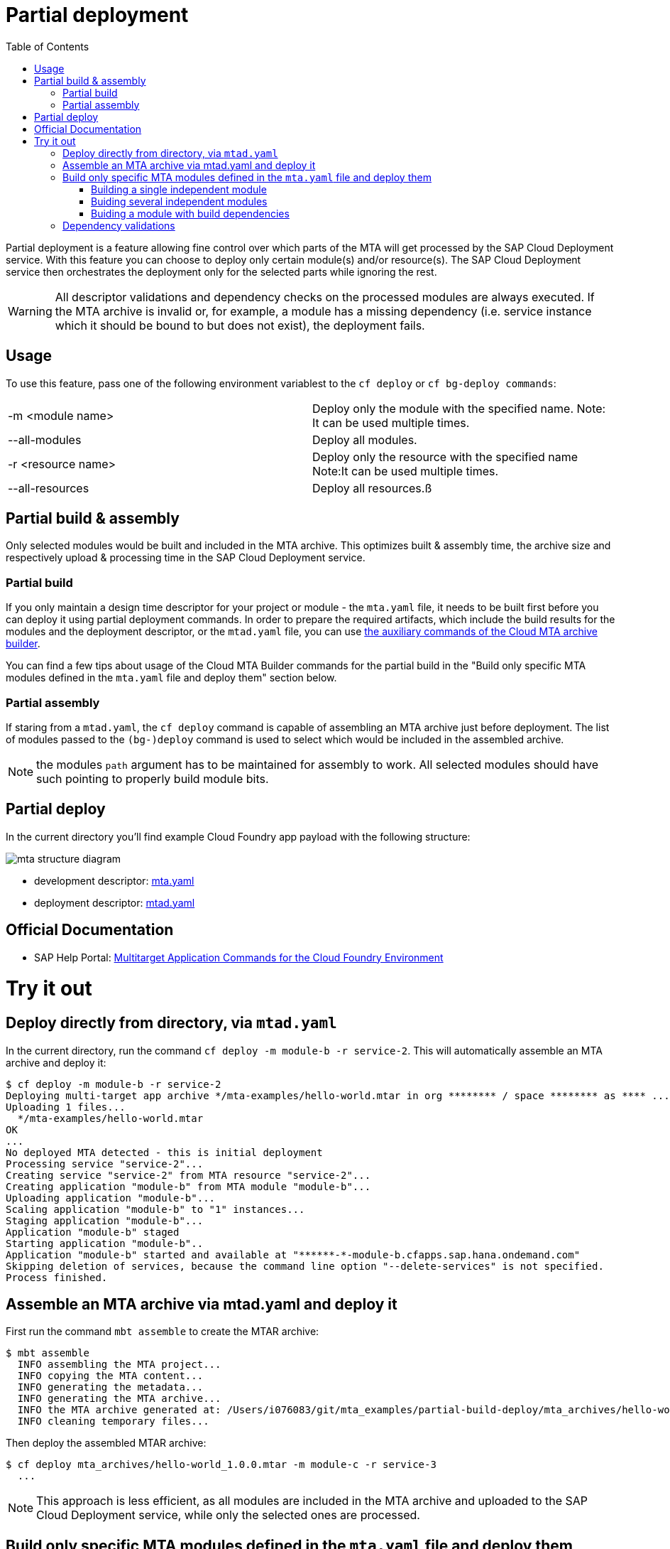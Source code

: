 :toc:

# Partial deployment

Partial deployment is a feature allowing fine control over which parts of the MTA will get processed by the SAP Cloud Deployment service.
With this feature you can choose to deploy only certain module(s) and/or resource(s). The SAP Cloud Deployment service then orchestrates the deployment only for the selected parts while ignoring the rest.

WARNING: All descriptor validations and dependency checks on the processed modules are always executed. If the MTA archive is invalid or, for example, a module has a missing dependency (i.e. service instance which it should be bound to but does not exist), the deployment fails. 

## Usage
To use this feature, pass one of the following environment variablest to the `cf deploy` or `cf bg-deploy commands`:

|===
|-m <module name>|
Deploy only the module with the specified name.
Note: It can be used multiple times.
|--all-modules|
Deploy all modules.
|-r <resource name>|
Deploy only the resource with the specified name
Note:It can be used multiple times.
|--all-resources|
Deploy all resources.ß
|===

## Partial build & assembly

Only selected modules would be built and included in the MTA archive. This optimizes built & assembly time, the archive size and respectively upload & processing time in the SAP Cloud Deployment service. 

### Partial build

If you only maintain a design time descriptor for your project or module - the `mta.yaml` file, it needs to be built first before you can deploy it using partial deployment commands. In order to prepare the required artifacts, which include the build results for the modules and the deployment descriptor, or the `mtad.yaml` file, you can use link:https://sap.github.io/cloud-mta-build-tool/usage/#auxiliary-commands[the auxiliary commands of the Cloud MTA archive builder].

You can find a few tips about usage of the Cloud MTA Builder commands for the partial build in the "Build only specific MTA modules defined in the `mta.yaml` file and deploy them" section below.   

### Partial assembly
If staring from a `mtad.yaml`, the `cf deploy` command is capable of assembling an MTA archive just before deployment. The list of modules passed to the `(bg-)deploy` command is used to select which would be included in the assembled archive.

NOTE: the modules `path` argument has to be maintained for assembly to work. All selected modules should have such pointing to properly build module bits.

## Partial deploy

In the current directory you'll find example Cloud Foundry app payload with the following structure:

image::MTAstructure.png[mta structure diagram]

* development descriptor: link:mta.yaml[mta.yaml]
* deployment descriptor: link:mtad.yaml[mtad.yaml]


## Official Documentation
* SAP Help Portal: link:https://help.sap.com/viewer/65de2977205c403bbc107264b8eccf4b/Cloud/en-US/65ddb1b51a0642148c6b468a759a8a2e.html[Multitarget Application Commands for the Cloud Foundry Environment]

# Try it out

## Deploy directly from directory, via `mtad.yaml` 

In the current directory, run the command `cf deploy -m module-b -r service-2`. This will automatically assemble an MTA archive and deploy it:

```bash
$ cf deploy -m module-b -r service-2
Deploying multi-target app archive */mta-examples/hello-world.mtar in org ******** / space ******** as **** ...
Uploading 1 files...
  */mta-examples/hello-world.mtar
OK
...
No deployed MTA detected - this is initial deployment
Processing service "service-2"...
Creating service "service-2" from MTA resource "service-2"...
Creating application "module-b" from MTA module "module-b"...
Uploading application "module-b"...
Scaling application "module-b" to "1" instances... 
Staging application "module-b"...
Application "module-b" staged
Starting application "module-b"..
Application "module-b" started and available at "******-*-module-b.cfapps.sap.hana.ondemand.com"
Skipping deletion of services, because the command line option "--delete-services" is not specified.
Process finished.
```
## Assemble an MTA archive via mtad.yaml and deploy it

First run the command `mbt assemble` to create the MTAR archive:

```bash
$ mbt assemble
  INFO assembling the MTA project...
  INFO copying the MTA content...
  INFO generating the metadata...
  INFO generating the MTA archive...
  INFO the MTA archive generated at: /Users/i076083/git/mta_examples/partial-build-deploy/mta_archives/hello-world_1.0.0.mtar
  INFO cleaning temporary files...
```

Then deploy the assembled MTAR archive:

```bash
$ cf deploy mta_archives/hello-world_1.0.0.mtar -m module-c -r service-3
  ...
```

NOTE: This approach is less efficient, as all modules are included in the MTA archive and uploaded to the SAP Cloud Deployment service, while only the selected ones are processed. 

## Build only specific MTA modules defined in the `mta.yaml` file and deploy them

NOTE: Since partial deployment requires that all the modules' and resources' dependencies are resolved, we recommend you first build and deploy the complete MTA project (using the `mbt build` command to create the MTA archive (`mtar`) file and the `cf deploy` command to deploy it) and then build and deploy only the changing modules.

The command for building specific modules using the Cloud MTA Builder Tool is: 

```bash
`mbt module-build -m=<list of modules to build> [options]`
```

NOTE: We recommend you to always apply the `-g` option that also generates the deployment descriptor - the `mtad.yaml` file. The `path` property for the selected deployable modules in this `mtad.yaml` will point to the build results of these modules, so you will be able to immediately run the partial deployment command as described in the "Deploy directly from directory via mtad.yaml" section. 

In the examples below we demonstrate how to use the partial build command in different use cases. These examples are based on the project structure described above and this link:mta.yaml[mta.yaml] file.

### Building a single independent module

```bash
$ mbt module-build -m module-b -g
```

### Buiding several independent modules

```bash
$ mbt module-build -m module-b,module-c -g
```

### Buiding a module with build dependencies

Build dependencies are defined via the `requires` property of the `build-parameters` section in the `mta.yaml` file. You can find more information link:https://sap.github.io/cloud-mta-build-tool/configuration/#configuring-build-order[here].

In the sample project, `module-a` depends on modules `module-b` and `module-c`.

You can build the `module-a` module with all its dependencies using the following command:

```bash
$ mbt module-build -m module-a -a -g
```

The `module-b` and `module-c` modules will be built before the tool builds the `module-a` module.

If you now change the `module-b` module and would like to re-build and re-deploy the `module-a` module, use the following command:

```bash
$ mbt module-build -m module-a,module-b -g
```

The tool will build the specified modules only in the correct order.

You can find the complete information about the Cloud MTA Build Tools partial build options link:https://sap.github.io/cloud-mta-build-tool/usage/#auxiliary-commands[here].

Once you have your modules built and the `mtad.yaml` file generated, you can use the partial deployment command as described in the "Deploy directly from directory via mtad.yaml" section. 



## Dependency validations

WARNING: When selecting an MTA module/resource for processing, make sure it's dependencies are also selected or are already existing.
 
E.g. If in a clean environment, only a module is selected, without the services it depends on - deployment would fail

```bash
$ cf undeploy hello-world --delete-services -f
... 
Process finished.

$ cf mtas
Getting multi-target apps in org ******** / space ******** as ********...
OK
mta id           version   

$ cf deploy ./ -m module-b
Creating application "module-b" from MTA module "module-b"...
Error creating or updating application "module-b": Could not bind application "module-b" to service "service-2": 404 Not Found: Service service-2 not found. 

$ cf deploy ./ -r service-2 -f 
Creating service "service-2" from MTA resource "service-2"...
...
Process finished.

$ cf deploy ./ -m module-b
...
Application "module-b" started and available at "******-*-module-b.cfapps.sap.hana.ondemand.com"
...
Process finished.
```
NOTE: If you expect to redeploy MTA modules/resources multiple times e.g. when doing minor adjustments to them - it may make sense to do a full deployment once and later only update the modules/resources you want. 
